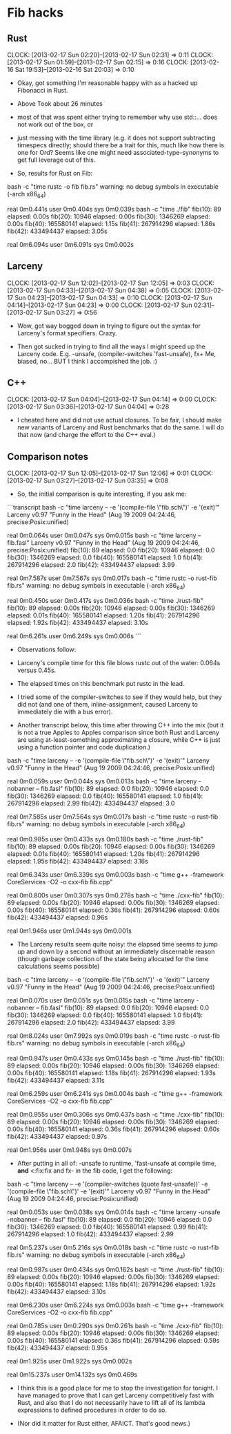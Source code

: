 * Fib hacks
** Rust
   CLOCK: [2013-02-17 Sun 02:20]--[2013-02-17 Sun 02:31] =>  0:11
   CLOCK: [2013-02-17 Sun 01:59]--[2013-02-17 Sun 02:15] =>  0:16
   CLOCK: [2013-02-16 Sat 19:53]--[2013-02-16 Sat 20:03] =>  0:10

   * Okay, got something I'm reasonable happy with as a hacked
     up Fibonacci in Rust.  
   * Above Took about 26 minutes

   * most of that was spent either trying to remember why use
     std::... does not work out of the box, or

   * just messing with the time library (e.g. it does not support
     subtracting timespecs directly; should there be a trait for this,
     much like how there is one for Ord?  Seems like one might need
     associated-type-synonyms to get full leverage out of this.

   * So, results for Rust on Fib:

bash -c "time rustc -o fib fib.rs"
warning: no debug symbols in executable (-arch x86_64)

real	0m0.441s
user	0m0.404s
sys	0m0.039s
bash -c "time ./fib"
fib(10):         89 elapsed: 0.00s
fib(20):      10946 elapsed: 0.00s
fib(30):    1346269 elapsed: 0.00s
fib(40):  165580141 elapsed: 1.15s
fib(41):  267914296 elapsed: 1.86s
fib(42):  433494437 elapsed: 3.05s

real	0m6.094s
user	0m6.091s
sys	0m0.002s

** Larceny
   CLOCK: [2013-02-17 Sun 12:02]--[2013-02-17 Sun 12:05] =>  0:03
   CLOCK: [2013-02-17 Sun 04:33]--[2013-02-17 Sun 04:38] =>  0:05
   CLOCK: [2013-02-17 Sun 04:23]--[2013-02-17 Sun 04:33] =>  0:10
   CLOCK: [2013-02-17 Sun 04:14]--[2013-02-17 Sun 04:23] =>  0:00
   CLOCK: [2013-02-17 Sun 02:31]--[2013-02-17 Sun 03:27] =>  0:56

   * Wow, got way bogged down in trying to figure out the syntax for
     Larceny's format specifiers.  Crazy.

   * Then got sucked in trying to find all the ways I might
     speed up the Larceny code.
     E.g. -unsafe, (compiler-switches 'fast-unsafe), fx+
     Me, biased, no...  BUT I think I accompished the job.  :)

** C++
   CLOCK: [2013-02-17 Sun 04:04]--[2013-02-17 Sun 04:14] =>  0:00
   CLOCK: [2013-02-17 Sun 03:36]--[2013-02-17 Sun 04:04] =>  0:28

   * I cheated here and did not use actual closures.  To be fair,
     I should make new variants of Larceny and Rust benchmarks that
     do the same.  I will do that now (and charge the effort to
     the C++ eval.)

** Comparison notes
   CLOCK: [2013-02-17 Sun 12:05]--[2013-02-17 Sun 12:06] =>  0:01
   CLOCK: [2013-02-17 Sun 03:27]--[2013-02-17 Sun 03:35] =>  0:08

   * So, the initial comparison is quite interesting, if you ask me:

```transcript
bash -c "time larceny -- -e '(compile-file \"fib.sch\")' -e '(exit)'"
Larceny v0.97 "Funny in the Head" (Aug 19 2009 04:24:46, precise:Posix:unified)

real	0m0.064s
user	0m0.047s
sys	0m0.015s
bash -c "time larceny -- fib.fasl"
Larceny v0.97 "Funny in the Head" (Aug 19 2009 04:24:46, precise:Posix:unified)
fib(10):         89 elapsed: 0.0
fib(20):      10946 elapsed: 0.0
fib(30):    1346269 elapsed: 0.0
fib(40):  165580141 elapsed: 1.0
fib(41):  267914296 elapsed: 2.0
fib(42):  433494437 elapsed: 3.99

real	0m7.587s
user	0m7.567s
sys	0m0.017s
bash -c "time rustc -o rust-fib fib.rs"
warning: no debug symbols in executable (-arch x86_64)

real	0m0.450s
user	0m0.417s
sys	0m0.036s
bash -c "time ./rust-fib"
fib(10):         89 elapsed: 0.00s
fib(20):      10946 elapsed: 0.00s
fib(30):    1346269 elapsed: 0.01s
fib(40):  165580141 elapsed: 1.20s
fib(41):  267914296 elapsed: 1.92s
fib(42):  433494437 elapsed: 3.10s

real	0m6.261s
user	0m6.249s
sys	0m0.006s
```

    * Observations follow:

    * Larceny's compile time for this file blows rustc out of the
      water: 0.064s versus 0.45s.

    * The elapsed times on this benchmark put rustc in the lead.

    * I tried some of the compiler-switches to see if they would help,
      but they did not (and one of them, inline-assignment, caused
      Larceny to immediately die with a bus error).

    * Another transcript below, this time after throwing C++ into the mix
      (but it is not a true Apples to Apples comparison since both Rust
      and Larceny are using at-least-something approximating a closure,
      while C++ is just using a function pointer and code duplication.)

bash -c "time larceny -- -e '(compile-file \"fib.sch\")' -e '(exit)'"
Larceny v0.97 "Funny in the Head" (Aug 19 2009 04:24:46, precise:Posix:unified)

real	0m0.059s
user	0m0.044s
sys	0m0.013s
bash -c "time larceny -nobanner -- fib.fasl"
fib(10):         89 elapsed: 0.0
fib(20):      10946 elapsed: 0.0
fib(30):    1346269 elapsed: 0.0
fib(40):  165580141 elapsed: 1.0
fib(41):  267914296 elapsed: 2.99
fib(42):  433494437 elapsed: 3.0

real	0m7.585s
user	0m7.564s
sys	0m0.017s
bash -c "time rustc -o rust-fib fib.rs"
warning: no debug symbols in executable (-arch x86_64)

real	0m0.985s
user	0m0.433s
sys	0m0.180s
bash -c "time ./rust-fib"
fib(10):         89 elapsed: 0.00s
fib(20):      10946 elapsed: 0.00s
fib(30):    1346269 elapsed: 0.01s
fib(40):  165580141 elapsed: 1.20s
fib(41):  267914296 elapsed: 1.95s
fib(42):  433494437 elapsed: 3.16s

real	0m6.343s
user	0m6.339s
sys	0m0.003s
bash -c "time g++ -framework CoreServices -O2 -o cxx-fib fib.cpp"

real	0m0.800s
user	0m0.307s
sys	0m0.278s
bash -c "time ./cxx-fib"
fib(10):         89 elapsed: 0.00s
fib(20):      10946 elapsed: 0.00s
fib(30):    1346269 elapsed: 0.00s
fib(40):  165580141 elapsed: 0.36s
fib(41):  267914296 elapsed: 0.60s
fib(42):  433494437 elapsed: 0.96s

real	0m1.946s
user	0m1.944s
sys	0m0.001s

    * The Larceny results seem quite noisy: the elapsed time seems
      to jump up and down by a second without an immediately
      discernable reason (though garbage collection of the state
      being allocated for the time calculations seems possible)

bash -c "time larceny -- -e '(compile-file \"fib.sch\")' -e '(exit)'"
Larceny v0.97 "Funny in the Head" (Aug 19 2009 04:24:46, precise:Posix:unified)

real	0m0.070s
user	0m0.051s
sys	0m0.015s
bash -c "time larceny -nobanner -- fib.fasl"
fib(10):         89 elapsed: 0.0
fib(20):      10946 elapsed: 0.0
fib(30):    1346269 elapsed: 0.0
fib(40):  165580141 elapsed: 1.0
fib(41):  267914296 elapsed: 2.0
fib(42):  433494437 elapsed: 3.99

real	0m8.024s
user	0m7.992s
sys	0m0.019s
bash -c "time rustc -o rust-fib fib.rs"
warning: no debug symbols in executable (-arch x86_64)

real	0m0.947s
user	0m0.433s
sys	0m0.145s
bash -c "time ./rust-fib"
fib(10):         89 elapsed: 0.00s
fib(20):      10946 elapsed: 0.00s
fib(30):    1346269 elapsed: 0.00s
fib(40):  165580141 elapsed: 1.18s
fib(41):  267914296 elapsed: 1.93s
fib(42):  433494437 elapsed: 3.11s

real	0m6.259s
user	0m6.241s
sys	0m0.004s
bash -c "time g++ -framework CoreServices -O2 -o cxx-fib fib.cpp"

real	0m0.955s
user	0m0.306s
sys	0m0.437s
bash -c "time ./cxx-fib"
fib(10):         89 elapsed: 0.00s
fib(20):      10946 elapsed: 0.00s
fib(30):    1346269 elapsed: 0.00s
fib(40):  165580141 elapsed: 0.36s
fib(41):  267914296 elapsed: 0.60s
fib(42):  433494437 elapsed: 0.97s

real	0m1.956s
user	0m1.948s
sys	0m0.007s

    * After putting in all of: -unsafe to runtime, 'fast-unsafe at compile time,
      *and* <:fix:fix and fx- in the fib code, I get the following:

bash -c "time larceny -- -e '(compiler-switches (quote fast-unsafe))' -e '(compile-file \"fib.sch\")' -e '(exit)'"
Larceny v0.97 "Funny in the Head" (Aug 19 2009 04:24:46, precise:Posix:unified)

real	0m0.053s
user	0m0.038s
sys	0m0.014s
bash -c "time larceny -unsafe -nobanner -- fib.fasl"
fib(10):         89 elapsed: 0.0
fib(20):      10946 elapsed: 0.0
fib(30):    1346269 elapsed: 0.0
fib(40):  165580141 elapsed: 0.99
fib(41):  267914296 elapsed: 1.0
fib(42):  433494437 elapsed: 2.99

real	0m5.237s
user	0m5.216s
sys	0m0.018s
bash -c "time rustc -o rust-fib fib.rs"
warning: no debug symbols in executable (-arch x86_64)

real	0m0.987s
user	0m0.434s
sys	0m0.162s
bash -c "time ./rust-fib"
fib(10):         89 elapsed: 0.00s
fib(20):      10946 elapsed: 0.00s
fib(30):    1346269 elapsed: 0.00s
fib(40):  165580141 elapsed: 1.18s
fib(41):  267914296 elapsed: 1.92s
fib(42):  433494437 elapsed: 3.10s

real	0m6.230s
user	0m6.224s
sys	0m0.003s
bash -c "time g++ -framework CoreServices -O2 -o cxx-fib fib.cpp"

real	0m0.785s
user	0m0.290s
sys	0m0.261s
bash -c "time ./cxx-fib"
fib(10):         89 elapsed: 0.00s
fib(20):      10946 elapsed: 0.00s
fib(30):    1346269 elapsed: 0.00s
fib(40):  165580141 elapsed: 0.36s
fib(41):  267914296 elapsed: 0.59s
fib(42):  433494437 elapsed: 0.95s

real	0m1.925s
user	0m1.922s
sys	0m0.002s

real	0m15.237s
user	0m14.132s
sys	0m0.469s

    * I think this is a good place for me to stop the investigation
      for tonight.  I have managed to prove that I can get Larceny
      competitively fast with Rust, and also that I do not necessarily
      have to lift all of its lambda expressions to defined procedures
      in order to do so.

    * (Nor did it matter for Rust either, AFAICT.  That's good news.)
